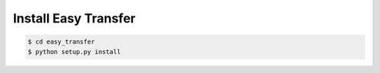 .. _tutorial-install:

=============================
Install Easy Transfer
=============================

.. code:: bash

    $ cd easy_transfer
    $ python setup.py install